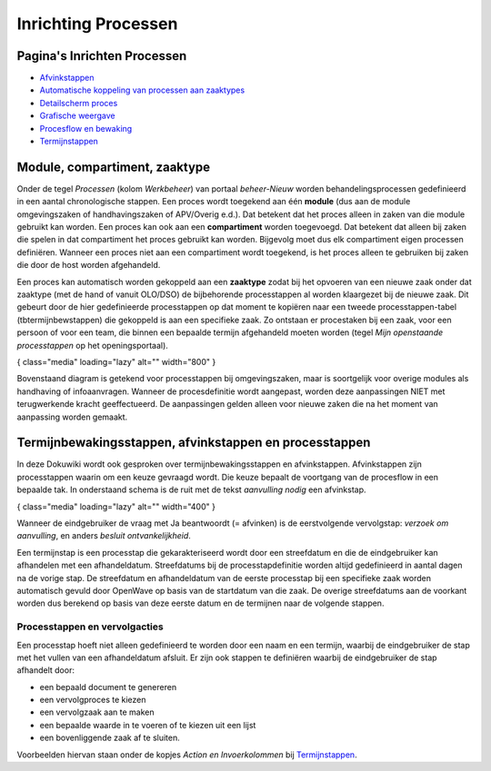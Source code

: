 Inrichting Processen
====================

Pagina's Inrichten Processen
----------------------------

-  `Afvinkstappen </docs/instellen_inrichten/inrichting_processen/afvinkstappen.md>`__
-  `Automatische koppeling van processen aan
   zaaktypes </docs/instellen_inrichten/inrichting_processen/automatische_koppeling.md>`__
-  `Detailscherm
   proces </docs/instellen_inrichten/inrichting_processen/detailscherm_proces.md>`__
-  `Grafische
   weergave </docs/instellen_inrichten/inrichting_processen/grafische_weergave.md>`__
-  `Procesflow en
   bewaking </docs/instellen_inrichten/inrichting_processen/procesflow_en_bewaking.md>`__
-  `Termijnstappen </docs/instellen_inrichten/inrichting_processen/termijnstappen.md>`__

Module, compartiment, zaaktype
------------------------------

Onder de tegel *Processen* (kolom *Werkbeheer*) van portaal
*beheer-Nieuw* worden behandelingsprocessen gedefinieerd in een aantal
chronologische stappen. Een proces wordt toegekend aan één **module**
(dus aan de module omgevingszaken of handhavingszaken of APV/Overig
e.d.). Dat betekent dat het proces alleen in zaken van die module
gebruikt kan worden. Een proces kan ook aan een **compartiment** worden
toegevoegd. Dat betekent dat alleen bij zaken die spelen in dat
compartiment het proces gebruikt kan worden. Bijgevolg moet dus elk
compartiment eigen processen definiëren. Wanneer een proces niet aan een
compartiment wordt toegekend, is het proces alleen te gebruiken bij
zaken die door de host worden afgehandeld.

Een proces kan automatisch worden gekoppeld aan een **zaaktype** zodat
bij het opvoeren van een nieuwe zaak onder dat zaaktype (met de hand of
vanuit OLO/DSO) de bijbehorende processtappen al worden klaargezet bij
de nieuwe zaak. Dit gebeurt door de hier gedefinieerde processtappen op
dat moment te kopiëren naar een tweede processtappen-tabel
(tbtermijnbewstappen) die gekoppeld is aan een specifieke zaak. Zo
ontstaan er procestaken bij een zaak, voor een persoon of voor een team,
die binnen een bepaalde termijn afgehandeld moeten worden (tegel *Mijn
openstaande processtappen* op het openingsportaal).

|image1|\ { class="media" loading="lazy" alt="" width="800" }

Bovenstaand diagram is getekend voor processtappen bij omgevingszaken,
maar is soortgelijk voor overige modules als handhaving of
infoaanvragen. Wanneer de procesdefinitie wordt aangepast, worden deze
aanpassingen NIET met terugwerkende kracht geeffectueerd. De
aanpassingen gelden alleen voor nieuwe zaken die na het moment van
aanpassing worden gemaakt.

Termijnbewakingsstappen, afvinkstappen en processtappen
-------------------------------------------------------

In deze Dokuwiki wordt ook gesproken over termijnbewakingsstappen en
afvinkstappen. Afvinkstappen zijn processtappen waarin om een keuze
gevraagd wordt. Die keuze bepaalt de voortgang van de procesflow in een
bepaalde tak. In onderstaand schema is de ruit met de tekst *aanvulling
nodig* een afvinkstap.

|image2|\ { class="media" loading="lazy" alt="" width="400" }

Wanneer de eindgebruiker de vraag met Ja beantwoordt (= afvinken) is de
eerstvolgende vervolgstap: *verzoek om aanvulling*, en anders *besluit
ontvankelijkheid*.

Een termijnstap is een processtap die gekarakteriseerd wordt door een
streefdatum en die de eindgebruiker kan afhandelen met een
afhandeldatum. Streefdatums bij de processtapdefinitie worden altijd
gedefinieerd in aantal dagen na de vorige stap. De streefdatum en
afhandeldatum van de eerste processtap bij een specifieke zaak worden
automatisch gevuld door OpenWave op basis van de startdatum van die
zaak. De overige streefdatums aan de voorkant worden dus berekend op
basis van deze eerste datum en de termijnen naar de volgende stappen.

Processtappen en vervolgacties
~~~~~~~~~~~~~~~~~~~~~~~~~~~~~~

Een processtap hoeft niet alleen gedefinieerd te worden door een naam en
een termijn, waarbij de eindgebruiker de stap met het vullen van een
afhandeldatum afsluit. Er zijn ook stappen te definiëren waarbij de
eindgebruiker de stap afhandelt door:

-  een bepaald document te genereren
-  een vervolgproces te kiezen
-  een vervolgzaak aan te maken
-  een bepaalde waarde in te voeren of te kiezen uit een lijst
-  een bovenliggende zaak af te sluiten.

Voorbeelden hiervan staan onder de kopjes *Action en Invoerkolommen* bij
`Termijnstappen </docs/instellen_inrichten/inrichting_processen/termijnstappen.md>`__.

.. |image1| image:: /img/applicatiebeheer/instellen_inrichten/procesdefinitie.w.800_tok.483342.png
.. |image2| image:: /img/applicatiebeheer/instellen_inrichten/voorbeeldgrafischprocesstap.w.400_tok.caf5e9.png
